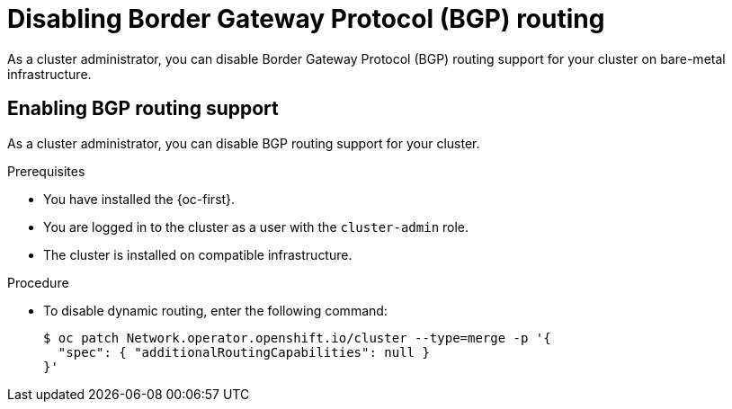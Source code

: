 // Module included in the following assemblies:
//
// * networking/bgp_routing/disabling-bgp-routing.adoc

:_mod-docs-content-type: PROCEDURE
[id="nw-bgp-routing-config_{context}"]
= Disabling Border Gateway Protocol (BGP) routing

As a cluster administrator, you can disable Border Gateway Protocol (BGP) routing support for your cluster on bare-metal infrastructure.

[id="enabling-bgp-routing-support_{context}"]
== Enabling BGP routing support

As a cluster administrator, you can disable BGP routing support for your cluster.

.Prerequisites

* You have installed the {oc-first}.
* You are logged in to the cluster as a user with the `cluster-admin` role.
* The cluster is installed on compatible infrastructure.

.Procedure

* To disable dynamic routing, enter the following command:
+
[source,terminal]
----
$ oc patch Network.operator.openshift.io/cluster --type=merge -p '{
  "spec": { "additionalRoutingCapabilities": null }
}'
----

